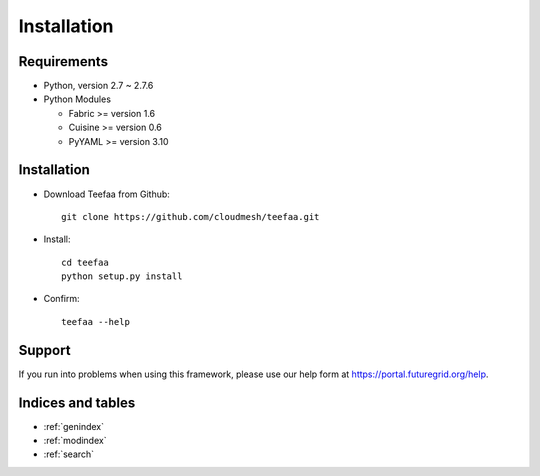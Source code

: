 .. raw:: html

Installation
============

Requirements
------------

* Python, version 2.7 ~ 2.7.6
* Python Modules

  - Fabric >= version 1.6
  - Cuisine >= version 0.6
  - PyYAML >= version 3.10

Installation
------------

* Download Teefaa from Github::

     git clone https://github.com/cloudmesh/teefaa.git

* Install::

     cd teefaa
     python setup.py install
     
* Confirm::

     teefaa --help

Support
-------

If you run into problems when using this framework, please use our 
help form at `https://portal.futuregrid.org/help <https://portal.futuregrid.org/help>`_.
 
Indices and tables
------------------

* :ref:`genindex`
* :ref:`modindex`
* :ref:`search`

